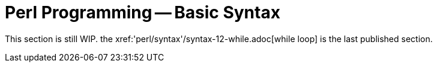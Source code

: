 = Perl Programming -- Basic Syntax
:relfileprefix: 'perl/syntax'
:relfilesuffix: /

This section is still WIP. the xref:{relfileprefix}/syntax-12-while.adoc[while loop] is the last published section.
